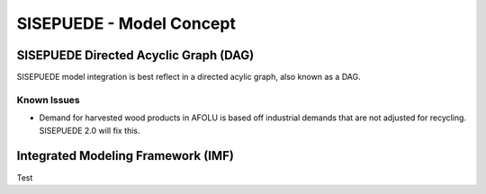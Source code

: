 =========================
SISEPUEDE - Model Concept
=========================


SISEPUEDE Directed Acyclic Graph (DAG)
======================================

SISEPUEDE model integration is best reflect in a directed acylic graph, also known as a DAG.

.. image:: img/sisepuede_dag.jpg


Known Issues
------------
* Demand for harvested wood products in AFOLU is based off industrial demands that are not adjusted for recycling. SISEPUEDE 2.0 will fix this.


Integrated Modeling Framework (IMF)
===================================

Test
